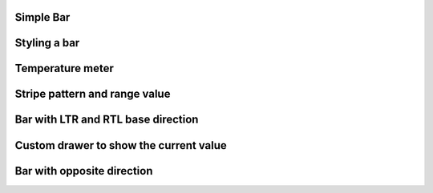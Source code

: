 Simple Bar
----------

.. lv_example:: widgets/bar/lv_example_bar_1
  :language: c

Styling a bar
-------------

.. lv_example:: widgets/bar/lv_example_bar_2
  :language: c

Temperature meter
-----------------

.. lv_example:: widgets/bar/lv_example_bar_3
  :language: c

Stripe pattern and range value
------------------------------

.. lv_example:: widgets/bar/lv_example_bar_4
  :language: c

Bar with LTR and RTL base direction
-----------------------------------

.. lv_example:: widgets/bar/lv_example_bar_5
  :language: c

Custom drawer to show the current value
---------------------------------------

.. lv_example:: widgets/bar/lv_example_bar_6
  :language: c

Bar with opposite direction
---------------------------

.. lv_example:: widgets/bar/lv_example_bar_7
  :language: c

